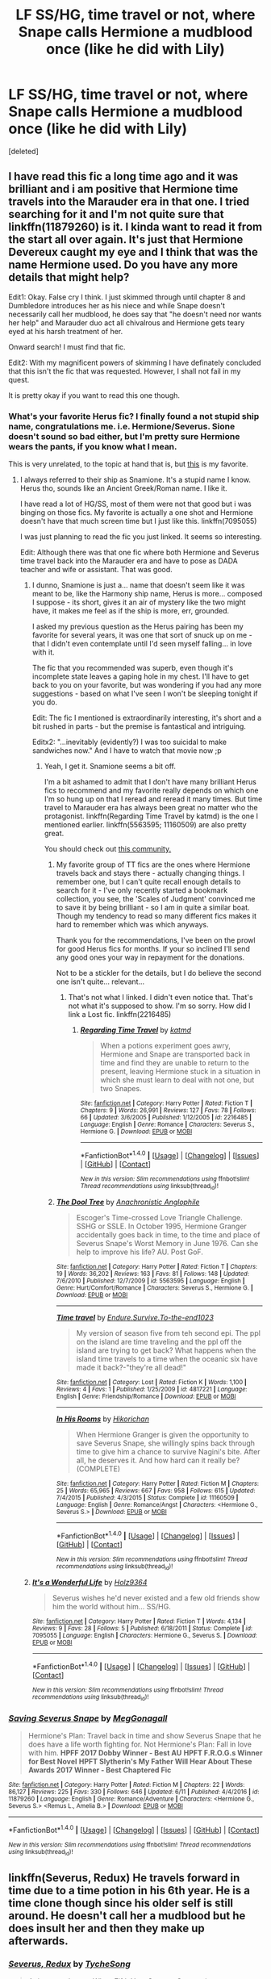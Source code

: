 #+TITLE: LF SS/HG, time travel or not, where Snape calls Hermione a mudblood once (like he did with Lily)

* LF SS/HG, time travel or not, where Snape calls Hermione a mudblood once (like he did with Lily)
:PROPERTIES:
:Score: 5
:DateUnix: 1499358307.0
:DateShort: 2017-Jul-06
:FlairText: Request
:END:
[deleted]


** I have read this fic a long time ago and it was brilliant and i am positive that Hermione time travels into the Marauder era in that one. I tried searching for it and I'm not quite sure that linkffn(11879260) is it. I kinda want to read it from the start all over again. It's just that Hermione Devereux caught my eye and I think that was the name Hermione used. Do you have any more details that might help?

Edit1: Okay. False cry I think. I just skimmed through until chapter 8 and Dumbledore introduces her as his niece and while Snape doesn't necessarily call her mudblood, he does say that "he doesn't need nor wants her help" and Marauder duo act all chivalrous and Hermione gets teary eyed at his harsh treatment of her.

Onward search! I must find that fic.

Edit2: With my magnificent powers of skimming I have definately concluded that this isn't the fic that was requested. However, I shall not fail in my quest.

It is pretty okay if you want to read this one though.
:PROPERTIES:
:Author: MangoApple043
:Score: 6
:DateUnix: 1499368077.0
:DateShort: 2017-Jul-06
:END:

*** What's your favorite Herus fic? I finally found a not stupid ship name, congratulations me. i.e. Hermione/Severus. Sione doesn't sound so bad either, but I'm pretty sure Hermione wears the pants, if you know what I mean.

This is very unrelated, to the topic at hand that is, but [[http://archiveofourown.org/works/9202556/chapters/20877623][this]] is my favorite.
:PROPERTIES:
:Author: DearDeathDay
:Score: 3
:DateUnix: 1499370986.0
:DateShort: 2017-Jul-07
:END:

**** I always referred to their ship as Snamione. It's a stupid name I know. Herus tho, sounds like an Ancient Greek/Roman name. I like it.

I have read a lot of HG/SS, most of them were not that good but i was binging on those fics. My favorite is actually a one shot and Hermione doesn't have that much screen time but I just like this. linkffn(7095055)

I was just planning to read the fic you just linked. It seems so interesting.

Edit: Although there was that one fic where both Hermione and Severus time travel back into the Marauder era and have to pose as DADA teacher and wife or assistant. That was good.
:PROPERTIES:
:Author: MangoApple043
:Score: 4
:DateUnix: 1499371626.0
:DateShort: 2017-Jul-07
:END:

***** I dunno, Snamione is just a... name that doesn't seem like it was meant to be, like the Harmony ship name, Herus is more... composed I suppose - its short, gives it an air of mystery like the two might have, it makes me feel as if the ship is more, err, grounded.

I asked my previous question as the Herus pairing has been my favorite for several years, it was one that sort of snuck up on me - that I didn't even contemplate until I'd seen myself falling... in love with it.

The fic that you recommended was superb, even though it's incomplete state leaves a gaping hole in my chest. I'll have to get back to you on your favorite, but was wondering if you had any more suggestions - based on what I've seen I won't be sleeping tonight if you do.

Edit: The fic I mentioned is extraordinarily interesting, it's short and a bit rushed in parts - but the premise is fantastical and intriguing.

Editx2: "...inevitably (evidently?) I was too suicidal to make sandwiches now." And I have to watch that movie now ;p
:PROPERTIES:
:Author: DearDeathDay
:Score: 2
:DateUnix: 1499386696.0
:DateShort: 2017-Jul-07
:END:

****** Yeah, I get it. Snamione seems a bit off.

I'm a bit ashamed to admit that I don't have many brilliant Herus fics to recommend and my favorite really depends on which one I'm so hung up on that I reread and reread it many times. But time travel to Marauder era has always been great no matter who the protagonist. linkffn(Regarding Time Travel by katmd) is the one I mentioned earlier. linkffn(5563595; 11160509) are also pretty great.

You should check out [[https://www.fanfiction.net/community/Even-Severus-Needs-Love/120582][this community.]]
:PROPERTIES:
:Author: MangoApple043
:Score: 4
:DateUnix: 1499393350.0
:DateShort: 2017-Jul-07
:END:

******* My favorite group of TT fics are the ones where Hermione travels back and stays there - actually changing things. I remember one, but I can't quite recall enough details to search for it - I've only recently started a bookmark collection, you see, the 'Scales of Judgment' convinced me to save it by being brilliant - so I am in quite a similar boat. Though my tendency to read so many different fics makes it hard to remember which was which anyways.

Thank you for the recommendations, I've been on the prowl for good Herus fics for months. If your so inclined I'll send any good ones your way in repayment for the donations.

Not to be a stickler for the details, but I do believe the second one isn't quite... relevant...
:PROPERTIES:
:Author: DearDeathDay
:Score: 2
:DateUnix: 1499400357.0
:DateShort: 2017-Jul-07
:END:

******** That's not what I linked. I didn't even notice that. That's not what it's supposed to show. I'm so sorry. How did I link a Lost fic. linkffn(2216485)
:PROPERTIES:
:Author: MangoApple043
:Score: 3
:DateUnix: 1499403602.0
:DateShort: 2017-Jul-07
:END:

********* [[http://www.fanfiction.net/s/2216485/1/][*/Regarding Time Travel/*]] by [[https://www.fanfiction.net/u/495048/katmd][/katmd/]]

#+begin_quote
  When a potions experiment goes awry, Hermione and Snape are transported back in time and find they are unable to return to the present, leaving Hermione stuck in a situation in which she must learn to deal with not one, but two Snapes.
#+end_quote

^{/Site/: [[http://www.fanfiction.net/][fanfiction.net]] *|* /Category/: Harry Potter *|* /Rated/: Fiction T *|* /Chapters/: 9 *|* /Words/: 26,991 *|* /Reviews/: 127 *|* /Favs/: 78 *|* /Follows/: 66 *|* /Updated/: 3/6/2005 *|* /Published/: 1/12/2005 *|* /id/: 2216485 *|* /Language/: English *|* /Genre/: Romance *|* /Characters/: Severus S., Hermione G. *|* /Download/: [[http://www.ff2ebook.com/old/ffn-bot/index.php?id=2216485&source=ff&filetype=epub][EPUB]] or [[http://www.ff2ebook.com/old/ffn-bot/index.php?id=2216485&source=ff&filetype=mobi][MOBI]]}

--------------

*FanfictionBot*^{1.4.0} *|* [[[https://github.com/tusing/reddit-ffn-bot/wiki/Usage][Usage]]] | [[[https://github.com/tusing/reddit-ffn-bot/wiki/Changelog][Changelog]]] | [[[https://github.com/tusing/reddit-ffn-bot/issues/][Issues]]] | [[[https://github.com/tusing/reddit-ffn-bot/][GitHub]]] | [[[https://www.reddit.com/message/compose?to=tusing][Contact]]]

^{/New in this version: Slim recommendations using/ ffnbot!slim! /Thread recommendations using/ linksub(thread_id)!}
:PROPERTIES:
:Author: FanfictionBot
:Score: 1
:DateUnix: 1499403615.0
:DateShort: 2017-Jul-07
:END:


******* [[http://www.fanfiction.net/s/5563595/1/][*/The Dool Tree/*]] by [[https://www.fanfiction.net/u/1996191/Anachronistic-Anglophile][/Anachronistic Anglophile/]]

#+begin_quote
  Escoger's Time-crossed Love Triangle Challenge. SSHG or SSLE. In October 1995, Hermione Granger accidentally goes back in time, to the time and place of Severus Snape's Worst Memory in June 1976. Can she help to improve his life? AU. Post GoF.
#+end_quote

^{/Site/: [[http://www.fanfiction.net/][fanfiction.net]] *|* /Category/: Harry Potter *|* /Rated/: Fiction T *|* /Chapters/: 19 *|* /Words/: 36,202 *|* /Reviews/: 163 *|* /Favs/: 81 *|* /Follows/: 148 *|* /Updated/: 7/6/2010 *|* /Published/: 12/7/2009 *|* /id/: 5563595 *|* /Language/: English *|* /Genre/: Hurt/Comfort/Romance *|* /Characters/: Severus S., Hermione G. *|* /Download/: [[http://www.ff2ebook.com/old/ffn-bot/index.php?id=5563595&source=ff&filetype=epub][EPUB]] or [[http://www.ff2ebook.com/old/ffn-bot/index.php?id=5563595&source=ff&filetype=mobi][MOBI]]}

--------------

[[http://www.fanfiction.net/s/4817221/1/][*/Time travel/*]] by [[https://www.fanfiction.net/u/1378772/Endure-Survive-To-the-end1023][/Endure.Survive.To-the-end1023/]]

#+begin_quote
  My version of season five from teh second epi. The ppl on the island are time traveling and the ppl off the island are trying to get back? What happens when the island time travels to a time when the oceanic six have made it back?-"they're all dead!"
#+end_quote

^{/Site/: [[http://www.fanfiction.net/][fanfiction.net]] *|* /Category/: Lost *|* /Rated/: Fiction K *|* /Words/: 1,100 *|* /Reviews/: 4 *|* /Favs/: 1 *|* /Published/: 1/25/2009 *|* /id/: 4817221 *|* /Language/: English *|* /Genre/: Friendship/Romance *|* /Download/: [[http://www.ff2ebook.com/old/ffn-bot/index.php?id=4817221&source=ff&filetype=epub][EPUB]] or [[http://www.ff2ebook.com/old/ffn-bot/index.php?id=4817221&source=ff&filetype=mobi][MOBI]]}

--------------

[[http://www.fanfiction.net/s/11160509/1/][*/In His Rooms/*]] by [[https://www.fanfiction.net/u/6256274/Hikorichan][/Hikorichan/]]

#+begin_quote
  When Hermione Granger is given the opportunity to save Severus Snape, she willingly spins back through time to give him a chance to survive Nagini's bite. After all, he deserves it. And how hard can it really be? (COMPLETE)
#+end_quote

^{/Site/: [[http://www.fanfiction.net/][fanfiction.net]] *|* /Category/: Harry Potter *|* /Rated/: Fiction M *|* /Chapters/: 25 *|* /Words/: 65,965 *|* /Reviews/: 667 *|* /Favs/: 958 *|* /Follows/: 615 *|* /Updated/: 7/4/2015 *|* /Published/: 4/3/2015 *|* /Status/: Complete *|* /id/: 11160509 *|* /Language/: English *|* /Genre/: Romance/Angst *|* /Characters/: <Hermione G., Severus S.> *|* /Download/: [[http://www.ff2ebook.com/old/ffn-bot/index.php?id=11160509&source=ff&filetype=epub][EPUB]] or [[http://www.ff2ebook.com/old/ffn-bot/index.php?id=11160509&source=ff&filetype=mobi][MOBI]]}

--------------

*FanfictionBot*^{1.4.0} *|* [[[https://github.com/tusing/reddit-ffn-bot/wiki/Usage][Usage]]] | [[[https://github.com/tusing/reddit-ffn-bot/wiki/Changelog][Changelog]]] | [[[https://github.com/tusing/reddit-ffn-bot/issues/][Issues]]] | [[[https://github.com/tusing/reddit-ffn-bot/][GitHub]]] | [[[https://www.reddit.com/message/compose?to=tusing][Contact]]]

^{/New in this version: Slim recommendations using/ ffnbot!slim! /Thread recommendations using/ linksub(thread_id)!}
:PROPERTIES:
:Author: FanfictionBot
:Score: 1
:DateUnix: 1499393376.0
:DateShort: 2017-Jul-07
:END:


***** [[http://www.fanfiction.net/s/7095055/1/][*/It's a Wonderful Life/*]] by [[https://www.fanfiction.net/u/2020187/Holz9364][/Holz9364/]]

#+begin_quote
  Severus wishes he'd never existed and a few old friends show him the world without him... SS/HG.
#+end_quote

^{/Site/: [[http://www.fanfiction.net/][fanfiction.net]] *|* /Category/: Harry Potter *|* /Rated/: Fiction T *|* /Words/: 4,134 *|* /Reviews/: 9 *|* /Favs/: 28 *|* /Follows/: 5 *|* /Published/: 6/18/2011 *|* /Status/: Complete *|* /id/: 7095055 *|* /Language/: English *|* /Characters/: Hermione G., Severus S. *|* /Download/: [[http://www.ff2ebook.com/old/ffn-bot/index.php?id=7095055&source=ff&filetype=epub][EPUB]] or [[http://www.ff2ebook.com/old/ffn-bot/index.php?id=7095055&source=ff&filetype=mobi][MOBI]]}

--------------

*FanfictionBot*^{1.4.0} *|* [[[https://github.com/tusing/reddit-ffn-bot/wiki/Usage][Usage]]] | [[[https://github.com/tusing/reddit-ffn-bot/wiki/Changelog][Changelog]]] | [[[https://github.com/tusing/reddit-ffn-bot/issues/][Issues]]] | [[[https://github.com/tusing/reddit-ffn-bot/][GitHub]]] | [[[https://www.reddit.com/message/compose?to=tusing][Contact]]]

^{/New in this version: Slim recommendations using/ ffnbot!slim! /Thread recommendations using/ linksub(thread_id)!}
:PROPERTIES:
:Author: FanfictionBot
:Score: 1
:DateUnix: 1499371804.0
:DateShort: 2017-Jul-07
:END:


*** [[http://www.fanfiction.net/s/11879260/1/][*/Saving Severus Snape/*]] by [[https://www.fanfiction.net/u/7709590/MegGonagall][/MegGonagall/]]

#+begin_quote
  Hermione's Plan: Travel back in time and show Severus Snape that he does have a life worth fighting for. Not Hermione's Plan: Fall in love with him. **HPFF 2017 Dobby Winner - Best AU** **HPFT F.R.O.G.s Winner for Best Novel** **HPFT Slytherin's My Father Will Hear About These Awards 2017 Winner - Best Chaptered Fic**
#+end_quote

^{/Site/: [[http://www.fanfiction.net/][fanfiction.net]] *|* /Category/: Harry Potter *|* /Rated/: Fiction M *|* /Chapters/: 22 *|* /Words/: 86,127 *|* /Reviews/: 225 *|* /Favs/: 330 *|* /Follows/: 646 *|* /Updated/: 6/11 *|* /Published/: 4/4/2016 *|* /id/: 11879260 *|* /Language/: English *|* /Genre/: Romance/Adventure *|* /Characters/: <Hermione G., Severus S.> <Remus L., Amelia B.> *|* /Download/: [[http://www.ff2ebook.com/old/ffn-bot/index.php?id=11879260&source=ff&filetype=epub][EPUB]] or [[http://www.ff2ebook.com/old/ffn-bot/index.php?id=11879260&source=ff&filetype=mobi][MOBI]]}

--------------

*FanfictionBot*^{1.4.0} *|* [[[https://github.com/tusing/reddit-ffn-bot/wiki/Usage][Usage]]] | [[[https://github.com/tusing/reddit-ffn-bot/wiki/Changelog][Changelog]]] | [[[https://github.com/tusing/reddit-ffn-bot/issues/][Issues]]] | [[[https://github.com/tusing/reddit-ffn-bot/][GitHub]]] | [[[https://www.reddit.com/message/compose?to=tusing][Contact]]]

^{/New in this version: Slim recommendations using/ ffnbot!slim! /Thread recommendations using/ linksub(thread_id)!}
:PROPERTIES:
:Author: FanfictionBot
:Score: 1
:DateUnix: 1499368098.0
:DateShort: 2017-Jul-06
:END:


** linkffn(Severus, Redux) He travels forward in time due to a time potion in his 6th year. He is a time clone though since his older self is still around. He doesn't call her a mudblood but he does insult her and then they make up afterwards.
:PROPERTIES:
:Author: dehue
:Score: 4
:DateUnix: 1499366055.0
:DateShort: 2017-Jul-06
:END:

*** [[http://www.fanfiction.net/s/7843043/1/][*/Severus, Redux/*]] by [[https://www.fanfiction.net/u/2643061/TycheSong][/TycheSong/]]

#+begin_quote
  A time travel story. When Fifth Year Severus Snape tries to create a forward time traveling elixir to prove his worthiness to join Lord Voldemort, he is disappointed to find that his creation is worthless. Or is it?
#+end_quote

^{/Site/: [[http://www.fanfiction.net/][fanfiction.net]] *|* /Category/: Harry Potter *|* /Rated/: Fiction M *|* /Chapters/: 31 *|* /Words/: 118,842 *|* /Reviews/: 1,377 *|* /Favs/: 952 *|* /Follows/: 1,840 *|* /Updated/: 6/4 *|* /Published/: 2/16/2012 *|* /id/: 7843043 *|* /Language/: English *|* /Genre/: Drama/Romance *|* /Characters/: <Hermione G., Severus S.> *|* /Download/: [[http://www.ff2ebook.com/old/ffn-bot/index.php?id=7843043&source=ff&filetype=epub][EPUB]] or [[http://www.ff2ebook.com/old/ffn-bot/index.php?id=7843043&source=ff&filetype=mobi][MOBI]]}

--------------

*FanfictionBot*^{1.4.0} *|* [[[https://github.com/tusing/reddit-ffn-bot/wiki/Usage][Usage]]] | [[[https://github.com/tusing/reddit-ffn-bot/wiki/Changelog][Changelog]]] | [[[https://github.com/tusing/reddit-ffn-bot/issues/][Issues]]] | [[[https://github.com/tusing/reddit-ffn-bot/][GitHub]]] | [[[https://www.reddit.com/message/compose?to=tusing][Contact]]]

^{/New in this version: Slim recommendations using/ ffnbot!slim! /Thread recommendations using/ linksub(thread_id)!}
:PROPERTIES:
:Author: FanfictionBot
:Score: 1
:DateUnix: 1499366072.0
:DateShort: 2017-Jul-06
:END:


*** Yeah I just read this one since it was recommended in another thread, I wanted to post this thread for a while and this fic made me do it. I liked their interactions, but they're a bit too young/childish in this fic for my liking, I prefer when the characters are a bit more mature (even if it turns into a bit of OOC for teenagers their age). Thanks anyway !
:PROPERTIES:
:Author: Haelx
:Score: 1
:DateUnix: 1499366203.0
:DateShort: 2017-Jul-06
:END:
